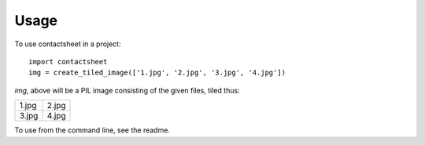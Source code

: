 =====
Usage
=====

To use contactsheet in a project::

    import contactsheet
    img = create_tiled_image(['1.jpg', '2.jpg', '3.jpg', '4.jpg'])


`img`, above will be a PIL image consisting of the given files,
tiled thus:

+-------+-------+
| 1.jpg | 2.jpg |
+-------+-------+
| 3.jpg | 4.jpg |
+-------+-------+

To use from the command line, see the readme.

